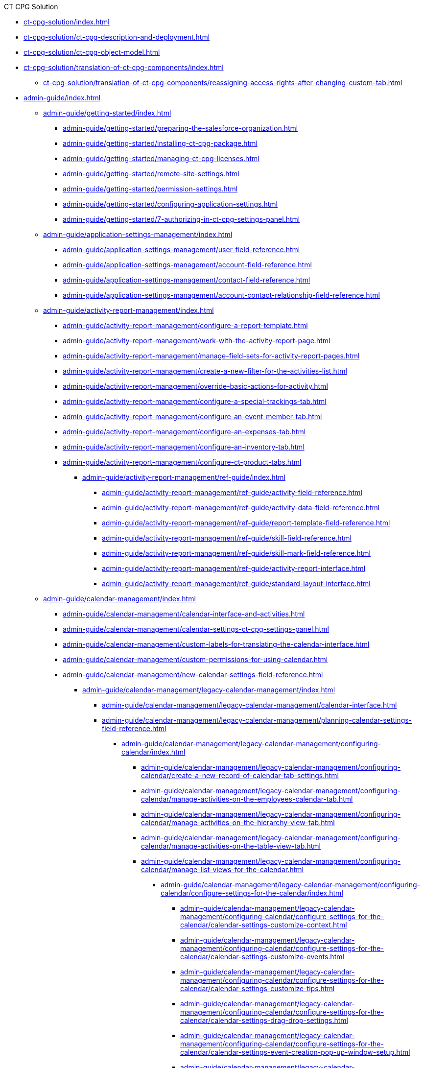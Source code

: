 .CT CPG Solution
* xref:ct-cpg-solution/index.adoc[]
* xref:ct-cpg-solution/ct-cpg-description-and-deployment.adoc[]
* xref:ct-cpg-solution/ct-cpg-object-model.adoc[]
* xref:ct-cpg-solution/translation-of-ct-cpg-components/index.adoc[]
** xref:ct-cpg-solution/translation-of-ct-cpg-components/reassigning-access-rights-after-changing-custom-tab.adoc[]

* xref:admin-guide/index.adoc[]

** xref:admin-guide/getting-started/index.adoc[]
*** xref:admin-guide/getting-started/preparing-the-salesforce-organization.adoc[]
*** xref:admin-guide/getting-started/installing-ct-cpg-package.adoc[]
*** xref:admin-guide/getting-started/managing-ct-cpg-licenses.adoc[]
*** xref:admin-guide/getting-started/remote-site-settings.adoc[]
*** xref:admin-guide/getting-started/permission-settings.adoc[]
*** xref:admin-guide/getting-started/configuring-application-settings.adoc[]
*** xref:admin-guide/getting-started/7-authorizing-in-ct-cpg-settings-panel.adoc[]

** xref:admin-guide/application-settings-management/index.adoc[]
*** xref:admin-guide/application-settings-management/user-field-reference.adoc[]
*** xref:admin-guide/application-settings-management/account-field-reference.adoc[]
*** xref:admin-guide/application-settings-management/contact-field-reference.adoc[]
*** xref:admin-guide/application-settings-management/account-contact-relationship-field-reference.adoc[]

** xref:admin-guide/activity-report-management/index.adoc[]
*** xref:admin-guide/activity-report-management/configure-a-report-template.adoc[]
*** xref:admin-guide/activity-report-management/work-with-the-activity-report-page.adoc[]
*** xref:admin-guide/activity-report-management/manage-field-sets-for-activity-report-pages.adoc[]
*** xref:admin-guide/activity-report-management/create-a-new-filter-for-the-activities-list.adoc[]
*** xref:admin-guide/activity-report-management/override-basic-actions-for-activity.adoc[]
*** xref:admin-guide/activity-report-management/configure-a-special-trackings-tab.adoc[]
*** xref:admin-guide/activity-report-management/configure-an-event-member-tab.adoc[]
*** xref:admin-guide/activity-report-management/configure-an-expenses-tab.adoc[]
*** xref:admin-guide/activity-report-management/configure-an-inventory-tab.adoc[]
*** xref:admin-guide/activity-report-management/configure-ct-product-tabs.adoc[]

**** xref:admin-guide/activity-report-management/ref-guide/index.adoc[]
***** xref:admin-guide/activity-report-management/ref-guide/activity-field-reference.adoc[]
***** xref:admin-guide/activity-report-management/ref-guide/activity-data-field-reference.adoc[]
***** xref:admin-guide/activity-report-management/ref-guide/report-template-field-reference.adoc[]
***** xref:admin-guide/activity-report-management/ref-guide/skill-field-reference.adoc[]
***** xref:admin-guide/activity-report-management/ref-guide/skill-mark-field-reference.adoc[]
***** xref:admin-guide/activity-report-management/ref-guide/activity-report-interface.adoc[]
***** xref:admin-guide/activity-report-management/ref-guide/standard-layout-interface.adoc[]

** xref:admin-guide/calendar-management/index.adoc[]
*** xref:admin-guide/calendar-management/calendar-interface-and-activities.adoc[]
*** xref:admin-guide/calendar-management/calendar-settings-ct-cpg-settings-panel.adoc[]
*** xref:admin-guide/calendar-management/custom-labels-for-translating-the-calendar-interface.adoc[]
*** xref:admin-guide/calendar-management/custom-permissions-for-using-calendar.adoc[]
*** xref:admin-guide/calendar-management/new-calendar-settings-field-reference.adoc[]

**** xref:admin-guide/calendar-management/legacy-calendar-management/index.adoc[]
***** xref:admin-guide/calendar-management/legacy-calendar-management/calendar-interface.adoc[]
***** xref:admin-guide/calendar-management/legacy-calendar-management/planning-calendar-settings-field-reference.adoc[]

****** xref:admin-guide/calendar-management/legacy-calendar-management/configuring-calendar/index.adoc[]
******* xref:admin-guide/calendar-management/legacy-calendar-management/configuring-calendar/create-a-new-record-of-calendar-tab-settings.adoc[]
******* xref:admin-guide/calendar-management/legacy-calendar-management/configuring-calendar/manage-activities-on-the-employees-calendar-tab.adoc[]
******* xref:admin-guide/calendar-management/legacy-calendar-management/configuring-calendar/manage-activities-on-the-hierarchy-view-tab.adoc[]
******* xref:admin-guide/calendar-management/legacy-calendar-management/configuring-calendar/manage-activities-on-the-table-view-tab.adoc[]
******* xref:admin-guide/calendar-management/legacy-calendar-management/configuring-calendar/manage-list-views-for-the-calendar.adoc[]

******** xref:admin-guide/calendar-management/legacy-calendar-management/configuring-calendar/configure-settings-for-the-calendar/index.adoc[]
********* xref:admin-guide/calendar-management/legacy-calendar-management/configuring-calendar/configure-settings-for-the-calendar/calendar-settings-customize-context.adoc[]
********* xref:admin-guide/calendar-management/legacy-calendar-management/configuring-calendar/configure-settings-for-the-calendar/calendar-settings-customize-events.adoc[]
********* xref:admin-guide/calendar-management/legacy-calendar-management/configuring-calendar/configure-settings-for-the-calendar/calendar-settings-customize-tips.adoc[]
********* xref:admin-guide/calendar-management/legacy-calendar-management/configuring-calendar/configure-settings-for-the-calendar/calendar-settings-drag-drop-settings.adoc[]
********* xref:admin-guide/calendar-management/legacy-calendar-management/configuring-calendar/configure-settings-for-the-calendar/calendar-settings-event-creation-pop-up-window-setup.adoc[]
********* xref:admin-guide/calendar-management/legacy-calendar-management/configuring-calendar/configure-settings-for-the-calendar/calendar-settings-hierarchy-view-settings.adoc[]
********* xref:admin-guide/calendar-management/legacy-calendar-management/configuring-calendar/configure-settings-for-the-calendar/calendar-settings-link-setup.adoc[]
********* xref:admin-guide/calendar-management/legacy-calendar-management/configuring-calendar/configure-settings-for-the-calendar/calendar-settings-mass-actions.adoc[]
********* xref:admin-guide/calendar-management/legacy-calendar-management/configuring-calendar/configure-settings-for-the-calendar/calendar-settings-target-frequency.adoc[]
********* xref:admin-guide/calendar-management/legacy-calendar-management/configuring-calendar/configure-settings-for-the-calendar/calendar-settings-working-hours.adoc[]

********** xref:admin-guide/calendar-management/legacy-calendar-management/configuring-calendar/configure-settings-for-the-calendar/calendar-settings-calendar-setup/index.adoc[]
*********** xref:admin-guide/calendar-management/legacy-calendar-management/configuring-calendar/configure-settings-for-the-calendar/calendar-settings-calendar-setup/add-the-custom-holidays-dictionary.adoc[]

** xref:admin-guide/change-request-management/index.adoc[]
*** xref:admin-guide/change-request-management/work-with-change-request.adoc[]
*** xref:admin-guide/change-request-management/configure-a-new-change-request-update.adoc[]
*** xref:admin-guide/change-request-management/override-basic-actions-for-change-request.adoc[]
*** xref:admin-guide/change-request-management/change-request-field-reference.adoc[]

** xref:admin-guide/configuring-activity-sync/index.adoc[]
*** xref:admin-guide/configuring-activity-sync/create-an-activity-sync.adoc[]
*** xref:admin-guide/configuring-activity-sync/set-up-global-actions-new-task-and-new-event.adoc[]

**** xref:admin-guide/configuring-activity-sync/activity-sync-management/index.adoc[]
***** xref:admin-guide/configuring-activity-sync/activity-sync-management/custom-metadata-type-activity-sync.adoc[]

** xref:admin-guide/cpg-groups-management/index.adoc[]
*** xref:admin-guide/cpg-groups-management/create-a-static-cpg-group.adoc[]
*** xref:admin-guide/cpg-groups-management/create-and-update-a-dynamic-cpg-group.adoc[]
*** xref:admin-guide/cpg-groups-management/specify-a-custom-object-for-a-cpg-group.adoc[]

**** xref:admin-guide/cpg-groups-management/ref-guide/index.adoc[]
***** xref:admin-guide/cpg-groups-management/ref-guide/cpg-group-field-reference.adoc[]
***** xref:admin-guide/cpg-groups-management/ref-guide/cpg-group-member-field-reference.adoc[]

** xref:admin-guide/ct-products-and-assortments-management/index.adoc[]
*** xref:admin-guide/ct-products-and-assortments-management/create-a-new-ct-product.adoc[]
*** xref:admin-guide/ct-products-and-assortments-management/create-an-assortment.adoc[]
*** xref:admin-guide/ct-products-and-assortments-management/assign-assortments-to-accounts.adoc[]
*** xref:admin-guide/ct-products-and-assortments-management/assign-inventories-to-accounts.adoc[]

**** xref:admin-guide/ct-products-and-assortments-management/ref-guide/index.adoc[]
***** xref:admin-guide/ct-products-and-assortments-management/ref-guide/ct-product-field-reference.adoc[]
***** xref:admin-guide/ct-products-and-assortments-management/ref-guide/assortment-field-reference.adoc[]
***** xref:admin-guide/ct-products-and-assortments-management/ref-guide/assortment-product-field-reference.adoc[]
***** xref:admin-guide/ct-products-and-assortments-management/ref-guide/account-assortment-field-reference.adoc[]
***** xref:admin-guide/ct-products-and-assortments-management/ref-guide/inventory-field-reference.adoc[]
***** xref:admin-guide/ct-products-and-assortments-management/ref-guide/product-component-field-reference.adoc[]

** xref:admin-guide/next-activity-management/index.adoc[]
*** xref:admin-guide/next-activity-management/enable-the-next-activity-functionality.adoc[]
*** xref:admin-guide/next-activity-management/create-a-new-record-of-next-call-settings.adoc[]
*** xref:admin-guide/next-activity-management/creating-the-next-activity.adoc[]

** xref:admin-guide/objectives-management/index.adoc[]
*** xref:admin-guide/objectives-management/enable-objectives-tracking.adoc[]
*** xref:admin-guide/objectives-management/objective-creating.adoc[]
*** xref:admin-guide/objectives-management/objective-field-reference.adoc[]

** xref:admin-guide/quizzes-management/index.adoc[]
*** xref:admin-guide/quizzes-management/create-a-new-quiz.adoc[]
*** xref:admin-guide/quizzes-management/specify-questions-for-quiz.adoc[]
*** xref:admin-guide/quizzes-management/assign-the-quiz-partaker.adoc[]
*** xref:admin-guide/quizzes-management/the-quiz-interface.adoc[]
*** xref:admin-guide/quizzes-management/override-basic-action-for-quiz.adoc[]

**** xref:admin-guide/quizzes-management/ref-guide/index.adoc[]
***** xref:admin-guide/quizzes-management/ref-guide/quiz-field-reference.adoc[]
***** xref:admin-guide/quizzes-management/ref-guide/question-field-reference.adoc[]
***** xref:admin-guide/quizzes-management/ref-guide/quiz-answer-field-reference.adoc[]
***** xref:admin-guide/quizzes-management/ref-guide/quiz-completion-field-reference.adoc[]
***** xref:admin-guide/quizzes-management/ref-guide/quiz-partaker-field-reference.adoc[]

** xref:admin-guide/targeting-and-marketing-cycles-management/index.adoc[]
*** xref:admin-guide/targeting-and-marketing-cycles-management/create-a-marketing-cycle.adoc[]
*** xref:admin-guide/targeting-and-marketing-cycles-management/create-targeting-lists.adoc[]
*** xref:admin-guide/targeting-and-marketing-cycles-management/add-a-new-division.adoc[]
*** xref:admin-guide/targeting-and-marketing-cycles-management/creating-a-new-record-of-target-frequency.adoc[]
*** xref:admin-guide/targeting-and-marketing-cycles-management/division-a-new-record-of-division-target-frequency-settings.adoc[]
*** xref:admin-guide/targeting-and-marketing-cycles-management/create-a-new-record-of-marketing-detail-tracking.adoc[]
*** xref:admin-guide/targeting-and-marketing-cycles-management/specify-categories-for-marketing-detail-tracking.adoc[]
*** xref:admin-guide/targeting-and-marketing-cycles-management/enable-activity-linking-to-the-marketing-cycle.adoc[]
*** xref:admin-guide/targeting-and-marketing-cycles-management/add-the-manage-targets-button.adoc[]

**** xref:admin-guide/targeting-and-marketing-cycles-management/ref-guide/index.adoc[]
***** xref:admin-guide/targeting-and-marketing-cycles-management/ref-guide/marketing-cycle-field-reference.adoc[]
***** xref:admin-guide/targeting-and-marketing-cycles-management/ref-guide/target-frequency-field-reference.adoc[]
***** xref:admin-guide/targeting-and-marketing-cycles-management/ref-guide/marketing-detail-tracking-field-reference.adoc[]

** xref:admin-guide/triggers-management/index.adoc[]
*** xref:admin-guide/triggers-management/manage-ct-cpg-triggers.adoc[]
*** xref:admin-guide/triggers-management/enabling-the-bypass-logic.adoc[]
*** xref:admin-guide/triggers-management/public-methods.adoc[]

**** xref:admin-guide/triggers-management/triggers/index.adoc[]
***** xref:admin-guide/triggers-management/triggers/trigger-contexts.adoc[]
***** xref:admin-guide/triggers-management/triggers/account-process.adoc[]
***** xref:admin-guide/triggers-management/triggers/account-assortment-process.adoc[]
***** xref:admin-guide/triggers-management/triggers/activity-process.adoc[]
***** xref:admin-guide/triggers-management/triggers/contact-process.adoc[]
***** xref:admin-guide/triggers-management/triggers/event-process.adoc[]
***** xref:admin-guide/triggers-management/triggers/task-process.adoc[]
***** xref:admin-guide/triggers-management/triggers/user-process.adoc[]
***** xref:admin-guide/triggers-management/triggers/group-member-process.adoc[]
***** xref:admin-guide/triggers-management/triggers/marketing-cycle-process.adoc[]
***** xref:admin-guide/triggers-management/triggers/product-process.adoc[]
***** xref:admin-guide/triggers-management/triggers/quiz-process.adoc[]
***** xref:admin-guide/triggers-management/triggers/target-frequency-process.adoc[]
***** xref:admin-guide/triggers-management/triggers/creating-the-ct-cpg-activity-and-ct-cpg-activity-data-records.adoc[]

** xref:admin-guide/cpg-custom-settings/index.adoc[]
*** xref:admin-guide/cpg-custom-settings/application-settings.adoc[]
*** xref:admin-guide/cpg-custom-settings/activity-layout-settings.adoc[]
*** xref:admin-guide/cpg-custom-settings/activity-report-filters.adoc[]
*** xref:admin-guide/cpg-custom-settings/calendar-tab-settings.adoc[]
*** xref:admin-guide/cpg-custom-settings/change-request-mapping.adoc[]
*** xref:admin-guide/cpg-custom-settings/change-request-object-settings.adoc[]
*** xref:admin-guide/cpg-custom-settings/change-request-succession-cloning.adoc[]
*** xref:admin-guide/cpg-custom-settings/company-product-tab-settings.adoc[]
*** xref:admin-guide/cpg-custom-settings/competitor-product-tab-settings.adoc[]
*** xref:admin-guide/cpg-custom-settings/division-target-frequency-settings.adoc[]
*** xref:admin-guide/cpg-custom-settings/dynamic-group-settings.adoc[]
*** xref:admin-guide/cpg-custom-settings/event-member-tab-settings.adoc[]
*** xref:admin-guide/cpg-custom-settings/expenses-tab-settings.adoc[]
*** xref:admin-guide/cpg-custom-settings/inventory-tab-settings.adoc[]
*** xref:admin-guide/cpg-custom-settings/marketing-cycle-linking-settings.adoc[]
*** xref:admin-guide/cpg-custom-settings/next-call-settings.adoc[]
*** xref:admin-guide/cpg-custom-settings/pos-material-tab-settings.adoc[]
*** xref:admin-guide/cpg-custom-settings/special-tracking-tab-settings.adoc[]
*** xref:admin-guide/cpg-custom-settings/target-frequency-settings.adoc[]
*** xref:admin-guide/cpg-custom-settings/trigger-settings.adoc[]

.News and Updates
* xref:news/index.adoc[]

** xref:news/ct-cpg-release-notes/index.adoc[]
*** xref:news/ct-cpg-release-notes/list-of-metadata-components-removed-from-ct-cpg-package.adoc[]

** xref:news/salesforce-updates/index.adoc[]
*** xref:news/salesforce-updates/salesforce-winter-20-release-critical-updates.adoc[]
*** xref:news/salesforce-updates/salesforce-winter-21-release.adoc[]
*** xref:news/salesforce-updates/salesforce-spring-21-release.adoc[]

** xref:news/the-functional-comparison-of-the-ct-cpg-and-ct-pharma-solutions.adoc[]